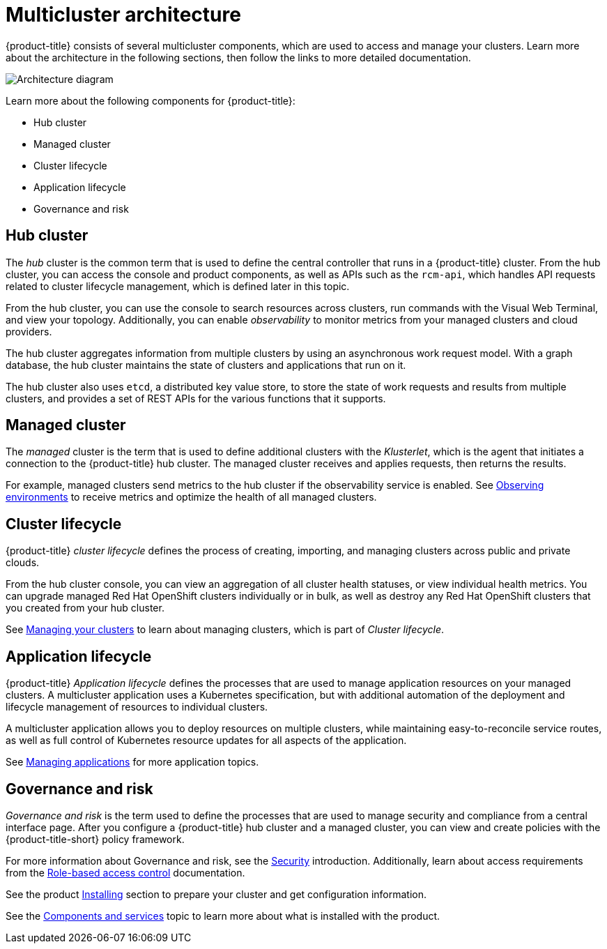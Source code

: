 [#multicluster-architecture]
= Multicluster architecture

{product-title} consists of several multicluster components, which are used to access and manage your clusters. Learn more about the architecture in the following sections, then follow the links to more detailed documentation.

image:../images/RHACM-arch2.1.jpg[Architecture diagram]

Learn more about the following components for {product-title}:

* Hub cluster
* Managed cluster
* Cluster lifecycle
* Application lifecycle
* Governance and risk

[#hub-cluster]
== Hub cluster

The _hub_ cluster is the common term that is used to define the central controller that runs in a {product-title} cluster. From the hub cluster, you can access the console and product components, as well as APIs such as the `rcm-api`, which handles API requests related to cluster lifecycle management, which is defined later in this topic.

From the hub cluster, you can use the console to search resources across clusters, run commands with the Visual Web Terminal, and view your topology. Additionally, you can enable _observability_ to monitor metrics from your managed clusters and cloud providers.

The hub cluster aggregates information from multiple clusters by using an asynchronous work request model. With a graph database, the hub cluster maintains the state of clusters and applications that run on it. 

The hub cluster also uses `etcd`, a distributed key value store, to store the state of work requests and results from multiple clusters, and provides a set of REST APIs for the various functions that it supports.


[#managed-cluster]
== Managed cluster

The _managed_ cluster is the term that is used to define additional clusters with the _Klusterlet_, which is the agent that initiates a connection to the {product-title} hub cluster. The managed cluster receives and applies requests, then returns the results. 

For example, managed clusters send metrics to the hub cluster if the observability service is enabled. See link:../observability/observe_intro.adoc#observing-environments[Observing environments] to receive metrics and optimize the health of all managed clusters.

[#cluster-lifecycle]
== Cluster lifecycle

{product-title} _cluster lifecycle_ defines the process of creating, importing, and managing clusters across public and private clouds.

From the hub cluster console, you can view an aggregation of all cluster health statuses, or view individual health metrics. You can upgrade managed Red Hat OpenShift clusters individually or in bulk, as well as destroy any Red Hat OpenShift clusters that you created from your hub cluster.

See link:../manage_cluster/intro.adoc[Managing your clusters] to learn about managing clusters, which is part of _Cluster lifecycle_.

[#application-lifecycle]
== Application lifecycle

{product-title} _Application lifecycle_ defines the processes that are used to manage application resources on your managed clusters. A multicluster application uses a Kubernetes specification, but with additional automation of the deployment and lifecycle management of resources to individual clusters.

A multicluster application allows you to deploy resources on multiple clusters, while maintaining easy-to-reconcile service routes, as well as full control of Kubernetes resource updates for all aspects of the application.

See link:../manage_applications/app_management_overview.adoc[Managing applications] for more application topics.

[#governance-and-risk]
== Governance and risk

_Governance and risk_ is the term used to define the processes that are used to manage security and compliance from a central interface page.
After you configure a {product-title} hub cluster and a managed cluster, you can view and create policies with the {product-title-short} policy framework.

For more information about Governance and risk, see the link:../security/security_intro.adoc[Security] introduction. Additionally, learn about access requirements from the link:../security/rbac.adoc#role-based-access-control[Role-based access control] documentation.

See the product link:../install/install_overview.adoc#installing[Installing] section to prepare your cluster and get configuration information.

See the xref:../about/components.adoc#components[Components and services] topic to learn more about what is installed with the product.
